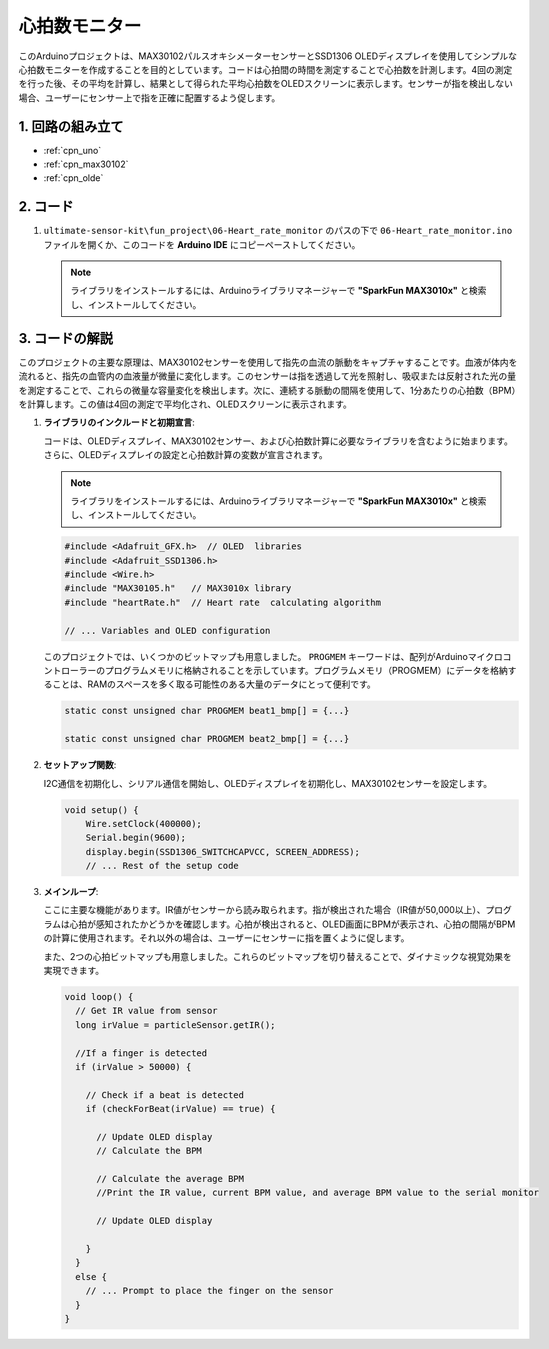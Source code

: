 .. _fun_heartrate_monitor:

心拍数モニター
==========================

.. raw:: html

   <video loop autoplay muted style = "max-width:100%">
      <source src="../_static/video/fun/06-fun_Heart_rate_monitor.mp4"  type="video/mp4">
      ご利用のブラウザはビデオタグをサポートしていません。
   </video>

このArduinoプロジェクトは、MAX30102パルスオキシメーターセンサーとSSD1306 OLEDディスプレイを使用してシンプルな心拍数モニターを作成することを目的としています。コードは心拍間の時間を測定することで心拍数を計測します。4回の測定を行った後、その平均を計算し、結果として得られた平均心拍数をOLEDスクリーンに表示します。センサーが指を検出しない場合、ユーザーにセンサー上で指を正確に配置するよう促します。

1. 回路の組み立て
-----------------------------

.. image:: img/06-fun_Heart_rate_monitor_circuit.png
    :width: 65%

* :ref:`cpn_uno`
* :ref:`cpn_max30102`
* :ref:`cpn_olde`


2. コード
-----------------------------

#. ``ultimate-sensor-kit\fun_project\06-Heart_rate_monitor`` のパスの下で ``06-Heart_rate_monitor.ino`` ファイルを開くか、このコードを **Arduino IDE** にコピーペーストしてください。

   .. note:: 
      ライブラリをインストールするには、Arduinoライブラリマネージャーで  **"SparkFun MAX3010x"** と検索し、インストールしてください。

   .. raw:: html
       
       <iframe src=https://create.arduino.cc/editor/sunfounder01/62989671-0ed0-479a-a91c-9c8f37c170ab/preview?embed style="height:510px;width:100%;margin:10px 0" frameborder=0></iframe>


3. コードの解説
-----------------------------

このプロジェクトの主要な原理は、MAX30102センサーを使用して指先の血流の脈動をキャプチャすることです。血液が体内を流れると、指先の血管内の血液量が微量に変化します。このセンサーは指を透過して光を照射し、吸収または反射された光の量を測定することで、これらの微量な容量変化を検出します。次に、連続する脈動の間隔を使用して、1分あたりの心拍数（BPM）を計算します。この値は4回の測定で平均化され、OLEDスクリーンに表示されます。

1. **ライブラリのインクルードと初期宣言**:

   コードは、OLEDディスプレイ、MAX30102センサー、および心拍数計算に必要なライブラリを含むように始まります。さらに、OLEDディスプレイの設定と心拍数計算の変数が宣言されます。

   .. note:: 
      ライブラリをインストールするには、Arduinoライブラリマネージャーで  **"SparkFun MAX3010x"** と検索し、インストールしてください。

   .. code-block:: arduino

      #include <Adafruit_GFX.h>  // OLED  libraries
      #include <Adafruit_SSD1306.h>
      #include <Wire.h>
      #include "MAX30105.h"   // MAX3010x library
      #include "heartRate.h"  // Heart rate  calculating algorithm

      // ... Variables and OLED configuration

   このプロジェクトでは、いくつかのビットマップも用意しました。 ``PROGMEM`` キーワードは、配列がArduinoマイクロコントローラーのプログラムメモリに格納されることを示しています。プログラムメモリ（PROGMEM）にデータを格納することは、RAMのスペースを多く取る可能性のある大量のデータにとって便利です。

   .. code-block:: arduino

      static const unsigned char PROGMEM beat1_bmp[] = {...}

      static const unsigned char PROGMEM beat2_bmp[] = {...}

2. **セットアップ関数**:

   I2C通信を初期化し、シリアル通信を開始し、OLEDディスプレイを初期化し、MAX30102センサーを設定します。

   .. code-block:: arduino

      void setup() {
          Wire.setClock(400000);
          Serial.begin(9600);
          display.begin(SSD1306_SWITCHCAPVCC, SCREEN_ADDRESS);
          // ... Rest of the setup code

3. **メインループ**:

   ここに主要な機能があります。IR値がセンサーから読み取られます。指が検出された場合（IR値が50,000以上）、プログラムは心拍が感知されたかどうかを確認します。心拍が検出されると、OLED画面にBPMが表示され、心拍の間隔がBPMの計算に使用されます。それ以外の場合は、ユーザーにセンサーに指を置くように促します。

   また、2つの心拍ビットマップも用意しました。これらのビットマップを切り替えることで、ダイナミックな視覚効果を実現できます。

   .. code-block:: arduino

      void loop() {
        // Get IR value from sensor
        long irValue = particleSensor.getIR();  
      
        //If a finger is detected
        if (irValue > 50000) {
      
          // Check if a beat is detected
          if (checkForBeat(irValue) == true) {

            // Update OLED display
            // Calculate the BPM
      
            // Calculate the average BPM
            //Print the IR value, current BPM value, and average BPM value to the serial monitor

            // Update OLED display
            
          }
        }
        else {
          // ... Prompt to place the finger on the sensor
        }
      }
